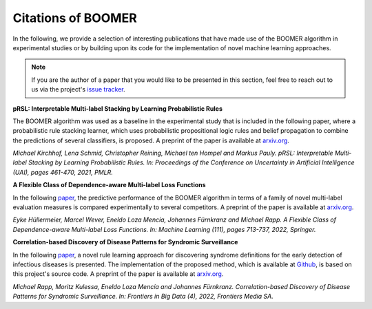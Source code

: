.. _thirdpartyreferences:

Citations of BOOMER
-------------------

In the following, we provide a selection of interesting publications that have made use of the BOOMER algorithm in experimental studies or by building upon its code for the implementation of novel machine learning approaches.

.. note::
    If you are the author of a paper that you would like to be presented in this section, feel free to reach out to us via the project's `issue tracker <https://github.com/mrapp-ke/Boomer/issues>`_.

**pRSL: Interpretable Multi-label Stacking by Learning Probabilistic Rules**

The BOOMER algorithm was used as a baseline in the experimental study that is included in the following paper, where a probabilistic rule stacking learner, which uses probabilistic propositional logic rules and belief propagation to combine the predictions of several classifiers, is proposed. A preprint of the paper is available at `arxiv.org <https://arxiv.org/pdf/2105.13850.pdf>`__.

*Michael Kirchhof, Lena Schmid, Christopher Reining, Michael ten Hompel and Markus Pauly. pRSL: Interpretable Multi-label Stacking by Learning Probabilistic Rules. In: Proceedings of the Conference on Uncertainty in Artificial Intelligence (UAI), pages 461-470, 2021, PMLR.*

**A Flexible Class of Dependence-aware Multi-label Loss Functions**

In the following `paper <https://link.springer.com/article/10.1007/s10994-021-06107-2>`__, the predictive performance of the BOOMER algorithm in terms of a family of novel multi-label evaluation measures is compared experimentally to several competitors. A preprint of the paper is available at `arxiv.org <https://arxiv.org/pdf/2011.00792.pdf>`__.

*Eyke Hüllermeier, Marcel Wever, Eneldo Loza Mencía, Johannes Fürnkranz and Michael Rapp. A Flexible Class of Dependence-aware Multi-label Loss Functions. In: Machine Learning (111), pages 713-737, 2022, Springer.*

**Correlation-based Discovery of Disease Patterns for Syndromic Surveillance**

In the following `paper <https://www.frontiersin.org/article/10.3389/fdata.2021.784159>`__, a novel rule learning approach for discovering syndrome definitions for the early detection of infectious diseases is presented. The implementation of the proposed method, which is available at `Github <https://github.com/mrapp-ke/SyndromeLearner>`__, is based on this project's source code. A preprint of the paper is available at `arxiv.org <https://arxiv.org/pdf/2110.09208.pdf>`__.

*Michael Rapp, Moritz Kulessa, Eneldo Loza Mencía and Johannes Fürnkranz. Correlation-based Discovery of Disease Patterns for Syndromic Surveillance. In: Frontiers in Big Data (4), 2022, Frontiers Media SA.*
